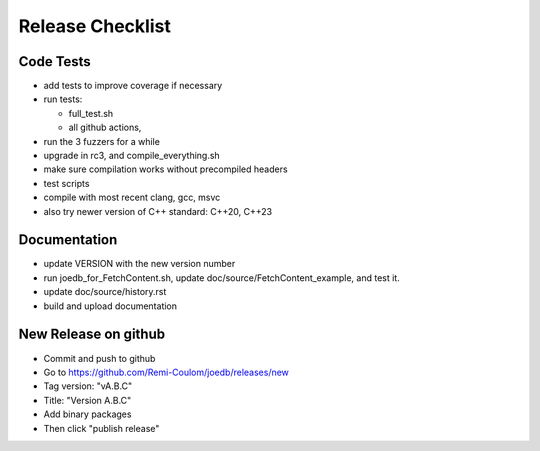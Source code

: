 Release Checklist
=================

Code Tests
----------

- add tests to improve coverage if necessary
- run tests:

  - full_test.sh
  - all github actions,

- run the 3 fuzzers for a while
- upgrade in rc3, and compile_everything.sh
- make sure compilation works without precompiled headers
- test scripts
- compile with most recent clang, gcc, msvc
- also try newer version of C++ standard: C++20, C++23

Documentation
-------------

- update VERSION with the new version number
- run joedb_for_FetchContent.sh, update doc/source/FetchContent_example, and
  test it.
- update doc/source/history.rst
- build and upload documentation

New Release on github
---------------------

- Commit and push to github
- Go to https://github.com/Remi-Coulom/joedb/releases/new
- Tag version: "vA.B.C"
- Title: "Version A.B.C"
- Add binary packages
- Then click "publish release"
